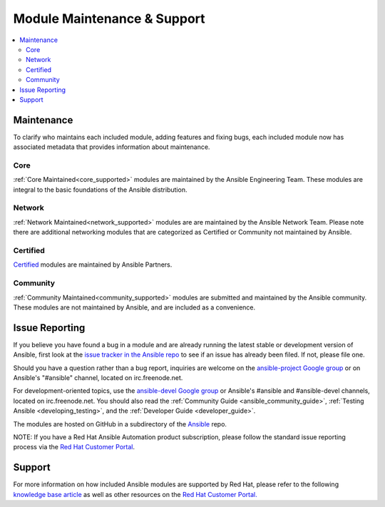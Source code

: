 .. _modules_support:

****************************
Module Maintenance & Support
****************************

.. contents::
  :depth: 2
  :local:

Maintenance
===========

To clarify who maintains each included module, adding features and fixing bugs, each included module now has associated metadata that provides information about maintenance.

Core
----

:ref:`Core Maintained<core_supported>` modules are maintained by the Ansible Engineering Team.
These modules are integral to the basic foundations of the Ansible distribution.

Network
-------

:ref:`Network Maintained<network_supported>` modules are are maintained by the Ansible Network Team. Please note there are additional networking modules that are categorized as Certified or Community not maintained by Ansible.


Certified
---------

`Certified <https://access.redhat.com/articles/3642632>`_ modules are maintained by Ansible Partners.

Community
---------

:ref:`Community Maintained<community_supported>` modules are submitted and maintained by the Ansible community.  These modules are not maintained by Ansible, and are included as a convenience.

Issue Reporting
===============

If you believe you have found a bug in a module and are already running the latest stable or development version of Ansible, first look at the `issue tracker in the Ansible repo <https://github.com/ansible/ansible/issues>`_ to see if an issue has already been filed. If not, please file one.

Should you have a question rather than a bug report, inquiries are welcome on the `ansible-project Google group <https://groups.google.com/forum/#%21forum/ansible-project>`_ or on Ansible's "#ansible" channel, located on irc.freenode.net.

For development-oriented topics, use the `ansible-devel Google group <https://groups.google.com/forum/#%21forum/ansible-devel>`_ or Ansible's #ansible and #ansible-devel channels, located on irc.freenode.net. You should also read the :ref:`Community Guide <ansible_community_guide>`, :ref:`Testing Ansible <developing_testing>`, and the :ref:`Developer Guide <developer_guide>`.

The modules are hosted on GitHub in a subdirectory of the `Ansible <https://github.com/ansible/ansible/tree/devel/lib/ansible/modules>`_ repo.

NOTE: If you have a Red Hat Ansible Automation product subscription, please follow the standard issue reporting process via the `Red Hat Customer Portal <https:///access.redhat.com/>`_.

Support
=======

For more information on how included Ansible modules are supported by Red Hat,
please refer to the following `knowledge base article <https://access.redhat.com/articles/3166901>`_ as well as other resources on the `Red Hat Customer Portal. <https://access.redhat.com/>`_

.. seealso::

   :ref:`Module index<modules_by_category>`
       A complete list of all available modules.
   :ref:`intro_adhoc`
       Examples of using modules in /usr/bin/ansible
   :ref:`working_with_playbooks`
       Examples of using modules with /usr/bin/ansible-playbook
   :ref:`developing_modules`
       How to write your own modules
   `List of Ansible Certified Modules <https://access.redhat.com/articles/3642632>`_
       High level list of Ansible certified modules from Partners
   `Mailing List <https://groups.google.com/group/ansible-project>`_
       Questions? Help? Ideas?  Stop by the list on Google Groups
   `irc.freenode.net <http://irc.freenode.net>`_
       #ansible IRC chat channel
